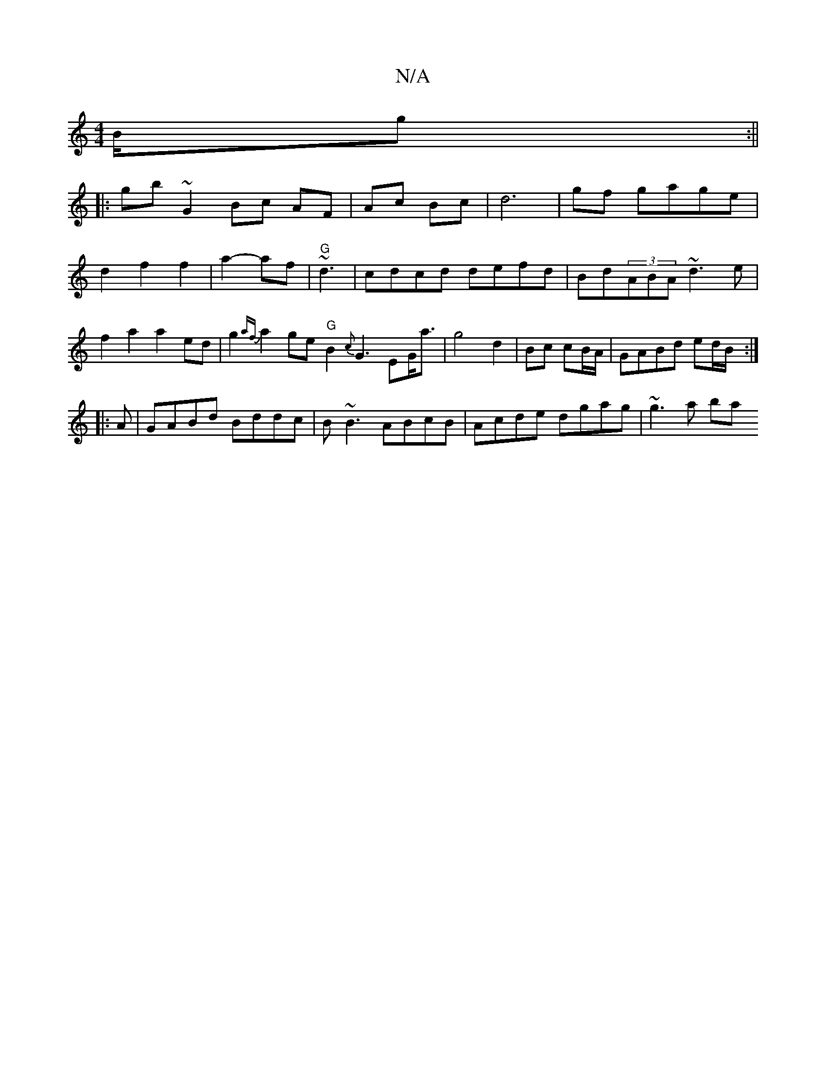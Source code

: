 X:1
T:N/A
M:4/4
R:N/A
K:Cmajor
B/g :||
|:gb ~G2 Bc AF|Ac Bc|d6-|gf gage|d2f2f2|a2- af|"G"~d3-|cdcd defd|Bd(3ABA ~d3e|f2 a2 a2 ed | g2{af}a2 ge "G"B2{c}G3-E-G<a|g4 d2|Bc cB/A/|GABd ed/B/:|
|: A |GABd Bddc|B~B3 ABcB|Acde dgag|~g3a ba